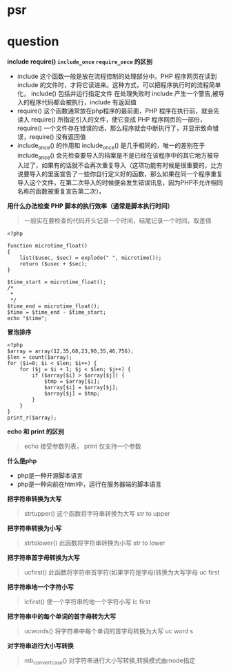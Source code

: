 * psr
* question

*include require() =include_once= =require_once= 的区别*

- include 这个函数一般是放在流程控制的处理部分中。PHP 程序网页在读到 include 的文件时，才将它读进来。这种方式，可以把程序执行时的流程简单化， include() 包括并运行指定文件 在处理失败时 include 产生一个警告,被导入的程序代码都会被执行，include 有返回值
- require() 这个函数通常放在php程序的最前面，PHP 程序在执行前，就会先读入 require() 所指定引入的文件，使它变成 PHP 程序网页的一部份，require() 一个文件存在错误的话，那么程序就会中断执行了，并显示致命错误，require() 没有返回值
- include_once() 的作用和 include_once() 是几乎相同的，唯一的差别在于 include_once() 会先检查要导入的档案是不是已经在该程序中的其它地方被导入过了，如果有的话就不会再次重复导入（这项功能有时候是很重要的，比方说要导入的里面宣告了一些你自行定义好的函数，那么如果在同一个程序重复导入这个文件，在第二次导入的时候便会发生错误讯息，因为PHP不允许相同名称的函数被重复宣告第二次）。

*用什么办法检查 PHP 脚本的执行效率（通常是脚本执行时间）*

#+BEGIN_QUOTE
一般实在要检查的代码开头记录一个时间，结尾记录一个时间，取差值
#+END_QUOTE

#+BEGIN_SRC 
<?php

function microtime_float()
{
    list($usec, $sec) = explode(" ", microtime());
    return ($usec + $sec);
}

$time_start = microtime_float();
/*
 *
 */
$time_end = microtime_float();
$time = $time_end - $time_start;
echo "$time";
#+END_SRC

*冒泡排序*
#+BEGIN_SRC 
<?php
$array = array(12,35,68,23,90,35,46,756);
$len = count($array);
for ($i=0; $i < $len; $i++) {
    for ($j = $i + 1; $j < $len; $j++) {
        if ($array[$i] > $array[$j]) {
            $tmp = $array[$i];
            $array[$i] = $array[$j];
            $array[$j] = $tmp;
        }
    }
}
print_r($array);
#+END_SRC

*echo 和 print 的区别*

#+BEGIN_QUOTE
echo 接受参数列表， print 仅支持一个参数 
#+END_QUOTE

*什么是php*

- php是一种开源脚本语言
- php是一种向前在html中，运行在服务器端的脚本语言

*把字符串转换为大写*

#+BEGIN_QUOTE
strtupper() 这个函数将字符串转换为大写 str to upper
#+END_QUOTE

*把字符串转换为小写*

#+BEGIN_QUOTE
strtolower() 此函数将字符串转换为小写 str to lower
#+END_QUOTE

*把字符串首字母转换为大写*

#+BEGIN_QUOTE
ucfirst() 此函数将字符串首字符(如果字符是字母)转换为大写字母 uc first
#+END_QUOTE

*把字符串地一个字符小写*

#+BEGIN_QUOTE
lcfirst() 使一个字符串的地一个字符小写 lc first
#+END_QUOTE

*把字符串中的每个单词的首字母转为大写*

#+BEGIN_QUOTE
ucwords() 将字符串中每个单词的首字母转换为大写 uc word s
#+END_QUOTE

*对字符串进行大小写转换*

#+BEGIN_QUOTE
mb_convert_case() 对字符串进行大小写转换,转换模式由mode指定
#+END_QUOTE
